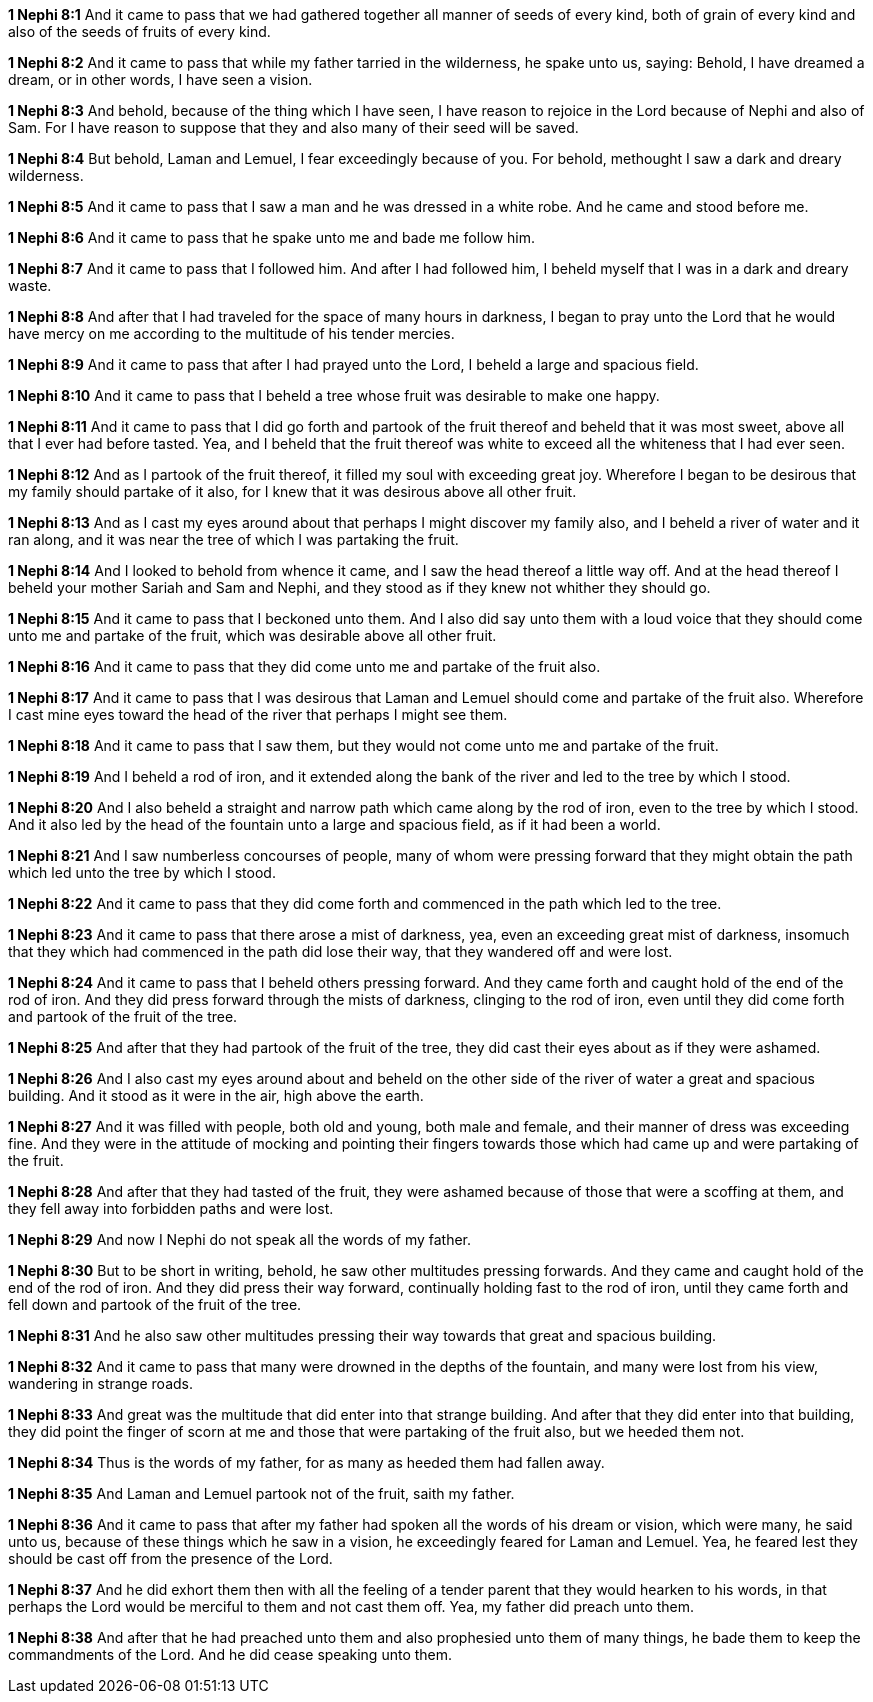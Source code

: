 *1 Nephi 8:1* And it came to pass that we had gathered together all manner of seeds of every kind, both of grain of every kind and also of the seeds of fruits of every kind.

*1 Nephi 8:2* And it came to pass that while my father tarried in the wilderness, he spake unto us, saying: Behold, I have dreamed a dream, or in other words, I have seen a vision.

*1 Nephi 8:3* And behold, because of the thing which I have seen, I have reason to rejoice in the Lord because of Nephi and also of Sam. For I have reason to suppose that they and also many of their seed will be saved.

*1 Nephi 8:4* But behold, Laman and Lemuel, I fear exceedingly because of you. For behold, methought I saw a dark and dreary wilderness.

*1 Nephi 8:5* And it came to pass that I saw a man and he was dressed in a white robe. And he came and stood before me.

*1 Nephi 8:6* And it came to pass that he spake unto me and bade me follow him.

*1 Nephi 8:7* And it came to pass that I followed him. And after I had followed him, I beheld myself that I was in a dark and dreary waste.

*1 Nephi 8:8* And after that I had traveled for the space of many hours in darkness, I began to pray unto the Lord that he would have mercy on me according to the multitude of his tender mercies.

*1 Nephi 8:9* And it came to pass that after I had prayed unto the Lord, I beheld a large and spacious field.

*1 Nephi 8:10* And it came to pass that I beheld a tree whose fruit was desirable to make one happy.

*1 Nephi 8:11* And it came to pass that I did go forth and partook of the fruit thereof and beheld that it was most sweet, above all that I ever had before tasted. Yea, and I beheld that the fruit thereof was white to exceed all the whiteness that I had ever seen.

*1 Nephi 8:12* And as I partook of the fruit thereof, it filled my soul with exceeding great joy. Wherefore I began to be desirous that my family should partake of it also, for I knew that it was desirous above all other fruit.

*1 Nephi 8:13* And as I cast my eyes around about that perhaps I might discover my family also, and I beheld a river of water and it ran along, and it was near the tree of which I was partaking the fruit.

*1 Nephi 8:14* And I looked to behold from whence it came, and I saw the head thereof a little way off. And at the head thereof I beheld your mother Sariah and Sam and Nephi, and they stood as if they knew not whither they should go.

*1 Nephi 8:15* And it came to pass that I beckoned unto them. And I also did say unto them with a loud voice that they should come unto me and partake of the fruit, which was desirable above all other fruit.

*1 Nephi 8:16* And it came to pass that they did come unto me and partake of the fruit also.

*1 Nephi 8:17* And it came to pass that I was desirous that Laman and Lemuel should come and partake of the fruit also. Wherefore I cast mine eyes toward the head of the river that perhaps I might see them.

*1 Nephi 8:18* And it came to pass that I saw them, but they would not come unto me and partake of the fruit.

*1 Nephi 8:19* And I beheld a rod of iron, and it extended along the bank of the river and led to the tree by which I stood.

*1 Nephi 8:20* And I also beheld a straight and narrow path which came along by the rod of iron, even to the tree by which I stood. And it also led by the head of the fountain unto a large and spacious field, as if it had been a world.

*1 Nephi 8:21* And I saw numberless concourses of people, many of whom were pressing forward that they might obtain the path which led unto the tree by which I stood.

*1 Nephi 8:22* And it came to pass that they did come forth and commenced in the path which led to the tree.

*1 Nephi 8:23* And it came to pass that there arose a mist of darkness, yea, even an exceeding great mist of darkness, insomuch that they which had commenced in the path did lose their way, that they wandered off and were lost.

*1 Nephi 8:24* And it came to pass that I beheld others pressing forward. And they came forth and caught hold of the end of the rod of iron. And they did press forward through the mists of darkness, clinging to the rod of iron, even until they did come forth and partook of the fruit of the tree.

*1 Nephi 8:25* And after that they had partook of the fruit of the tree, they did cast their eyes about as if they were ashamed.

*1 Nephi 8:26* And I also cast my eyes around about and beheld on the other side of the river of water a great and spacious building. And it stood as it were in the air, high above the earth.

*1 Nephi 8:27* And it was filled with people, both old and young, both male and female, and their manner of dress was exceeding fine. And they were in the attitude of mocking and pointing their fingers towards those which had came up and were partaking of the fruit.

*1 Nephi 8:28* And after that they had tasted of the fruit, they were ashamed because of those that were a scoffing at them, and they fell away into forbidden paths and were lost.

*1 Nephi 8:29* And now I Nephi do not speak all the words of my father.

*1 Nephi 8:30* But to be short in writing, behold, he saw other multitudes pressing forwards. And they came and caught hold of the end of the rod of iron. And they did press their way forward, continually holding fast to the rod of iron, until they came forth and fell down and partook of the fruit of the tree.

*1 Nephi 8:31* And he also saw other multitudes pressing their way towards that great and spacious building.

*1 Nephi 8:32* And it came to pass that many were drowned in the depths of the fountain, and many were lost from his view, wandering in strange roads.

*1 Nephi 8:33* And great was the multitude that did enter into that strange building. And after that they did enter into that building, they did point the finger of scorn at me and those that were partaking of the fruit also, but we heeded them not.

*1 Nephi 8:34* Thus is the words of my father, for as many as heeded them had fallen away.

*1 Nephi 8:35* And Laman and Lemuel partook not of the fruit, saith my father.

*1 Nephi 8:36* And it came to pass that after my father had spoken all the words of his dream or vision, which were many, he said unto us, because of these things which he saw in a vision, he exceedingly feared for Laman and Lemuel. Yea, he feared lest they should be cast off from the presence of the Lord.

*1 Nephi 8:37* And he did exhort them then with all the feeling of a tender parent that they would hearken to his words, in that perhaps the Lord would be merciful to them and not cast them off. Yea, my father did preach unto them.

*1 Nephi 8:38* And after that he had preached unto them and also prophesied unto them of many things, he bade them to keep the commandments of the Lord. And he did cease speaking unto them.

